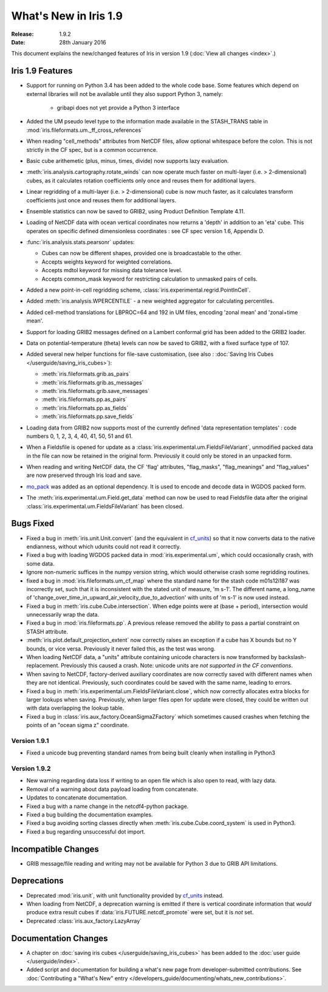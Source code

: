 What's New in Iris 1.9
**********************

:Release: 1.9.2
:Date: 28th January 2016

This document explains the new/changed features of Iris in version 1.9
(:doc:`View all changes <index>`.)

Iris 1.9 Features
=================
* Support for running on Python 3.4 has been added to the whole code base. Some features which
  depend on external libraries will not be available until they also support Python 3, namely:

   * gribapi does not yet provide a Python 3 interface

* Added the UM pseudo level type to the information made available in the STASH_TRANS table in :mod:`iris.fileformats.um._ff_cross_references`
* When reading "cell_methods" attributes from NetCDF files, allow optional whitespace before the colon.
  This is not strictly in the CF spec, but is a common occurrence.
* Basic cube arithemetic (plus, minus, times, divide) now supports lazy evaluation.
* :meth:`iris.analysis.cartography.rotate_winds` can now operate much faster on multi-layer (i.e. > 2-dimensional) cubes,
  as it calculates rotation coefficients only once and reuses them for additional layers.

* Linear regridding of a multi-layer (i.e. > 2-dimensional) cube is now much faster,
  as it calculates transform coefficients just once and reuses them for additional layers.
* Ensemble statistics can now be saved to GRIB2, using Product Definition Template 4.11.

* Loading of NetCDF data with ocean vertical coordinates now returns a 'depth' in addition to an 'eta' cube.
  This operates on specific defined dimensionless coordinates : see CF spec version 1.6, Appendix D.

* :func:`iris.analysis.stats.pearsonr` updates:

  * Cubes can now be different shapes, provided one is broadcastable to the
    other.
  * Accepts weights keyword for weighted correlations.
  * Accepts mdtol keyword for missing data tolerance level.
  * Accepts common_mask keyword for restricting calculation to unmasked pairs of
    cells.

* Added a new point-in-cell regridding scheme, :class:`iris.experimental.regrid.PointInCell`.
* Added :meth:`iris.analysis.WPERCENTILE` - a new weighted aggregator for calculating
  percentiles.
* Added cell-method translations for LBPROC=64 and 192 in UM files, encoding 'zonal mean' and 'zonal+time mean'.

* Support for loading GRIB2 messages defined on a Lambert conformal grid has been added to
  the GRIB2 loader.
* Data on potential-temperature (theta) levels can now be saved to GRIB2, with a fixed surface type of 107.
* Added several new helper functions for file-save customisation,
  (see also : :doc:`Saving Iris Cubes </userguide/saving_iris_cubes>`):

  * :meth:`iris.fileformats.grib.as_pairs`
  * :meth:`iris.fileformats.grib.as_messages`
  * :meth:`iris.fileformats.grib.save_messages`
  * :meth:`iris.fileformats.pp.as_pairs`
  * :meth:`iris.fileformats.pp.as_fields`
  * :meth:`iris.fileformats.pp.save_fields`
* Loading data from GRIB2 now supports most of the currently defined 'data representation templates' : 
  code numbers 0, 1, 2, 3, 4, 40, 41, 50, 51 and 61.
* When a Fieldsfile is opened for update as a :class:`iris.experimental.um.FieldsFileVariant`,
  unmodified packed data in the file can now be retained in the original form.
  Previously it could only be stored in an unpacked form.
* When reading and writing NetCDF data, the CF 'flag' attributes,
  "flag_masks", "flag_meanings" and "flag_values" are now preserved through Iris load and save.
* `mo_pack <https://github.com/SciTools/mo_pack>`_ was added as an optional dependency.
  It is used to encode and decode data in WGDOS packed form.
* The :meth:`iris.experimental.um.Field.get_data` method can now be used to read Fieldsfile data
  after the original :class:`iris.experimental.um.FieldsFileVariant` has been closed.

Bugs Fixed
==========
* Fixed a bug in :meth:`iris.unit.Unit.convert`
  (and the equivalent in `cf_units <https://github.com/SciTools/cf_units>`_)
  so that it now converts data to the native endianness, without which udunits could not read it correctly.
* Fixed a bug with loading WGDOS packed data in :mod:`iris.experimental.um`,
  which could occasionally crash, with some data.
* Ignore non-numeric suffices in the numpy version string, which would otherwise crash some regridding routines.
* fixed a bug in :mod:`iris.fileformats.um_cf_map` where the standard name
  for the stash code m01s12i187 was incorrectly set, such that it is inconsistent 
  with the stated unit of measure, 'm s-1'.  The different name, a long_name
  of 'change_over_time_in_upward_air_velocity_due_to_advection' with
  units of 'm s-1' is now used instead.
* Fixed a bug in :meth:`iris.cube.Cube.intersection`.
  When edge points were at (base + period), intersection would unnecessarily wrap the data.
* Fixed a bug in :mod:`iris.fileformats.pp`.
  A previous release removed the ability to pass a partial constraint on STASH attribute.
* :meth:`iris.plot.default_projection_extent` now correctly raises an exception if a cube has X bounds but no Y bounds, or vice versa.
  Previously it never failed this, as the test was wrong.
* When loading NetCDF data, a "units" attribute containing unicode characters is now transformed by backslash-replacement.
  Previously this caused a crash.  Note: unicode units are *not supported in the CF conventions*.
* When saving to NetCDF, factory-derived auxiliary coordinates are now correctly saved with different names when they are not identical.
  Previously, such coordinates could be saved with the same name, leading to errors.
* Fixed a bug in :meth:`iris.experimental.um.FieldsFileVariant.close`,
  which now correctly allocates extra blocks for larger lookups when saving.
  Previously, when larger files open for update were closed, they could be written out with data overlapping the lookup table.
* Fixed a bug in :class:`iris.aux_factory.OceanSigmaZFactory`
  which sometimes caused crashes when fetching the points of an "ocean sigma z" coordinate.

Version 1.9.1
-------------
* Fixed a unicode bug preventing standard names from being built cleanly when installing in Python3

Version 1.9.2
-------------
* New warning regarding data loss if writing to an open file which is also open to read, with lazy data.
* Removal of a warning about data payload loading from concatenate.
* Updates to concatenate documentation.
* Fixed a bug with a name change in the netcdf4-python package.
* Fixed a bug building the documentation examples.
* Fixed a bug avoiding sorting classes directly when :meth:`iris.cube.Cube.coord_system` is used in Python3.
* Fixed a bug regarding unsuccessful dot import.

Incompatible Changes
====================
* GRIB message/file reading and writing may not be available for Python 3 due to GRIB API limitations. 

Deprecations
============
* Deprecated :mod:`iris.unit`, with unit functionality provided by `cf_units <https://github.com/SciTools/cf_units>`_ instead.
* When loading from NetCDF, a deprecation warning is emitted if there is vertical coordinate information
  that *would* produce extra result cubes if :data:`iris.FUTURE.netcdf_promote` were set,
  but it is *not* set.
* Deprecated :class:`iris.aux_factory.LazyArray`

Documentation Changes
=====================
* A chapter on :doc:`saving iris cubes </userguide/saving_iris_cubes>` has been
  added to the :doc:`user guide </userguide/index>`.
* Added script and documentation for building a what's new page from developer-submitted contributions.
  See :doc:`Contributing a "What's New" entry </developers_guide/documenting/whats_new_contributions>`.
